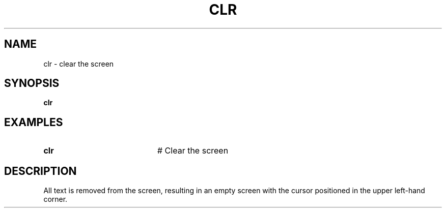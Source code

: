 .TH CLR 1
.SH NAME
clr \- clear the screen
.SH SYNOPSIS
\fBclr        \fR
.br
.de FL
.TP
\\fB\\$1\\fR
\\$2
..
.de EX
.TP 20
\\fB\\$1\\fR
# \\$2
..
.SH EXAMPLES
.EX "clr	 " "Clear the screen"
.SH DESCRIPTION
.PP
All text is removed from the screen, resulting in an empty screen with the
cursor positioned in the upper left-hand corner.
